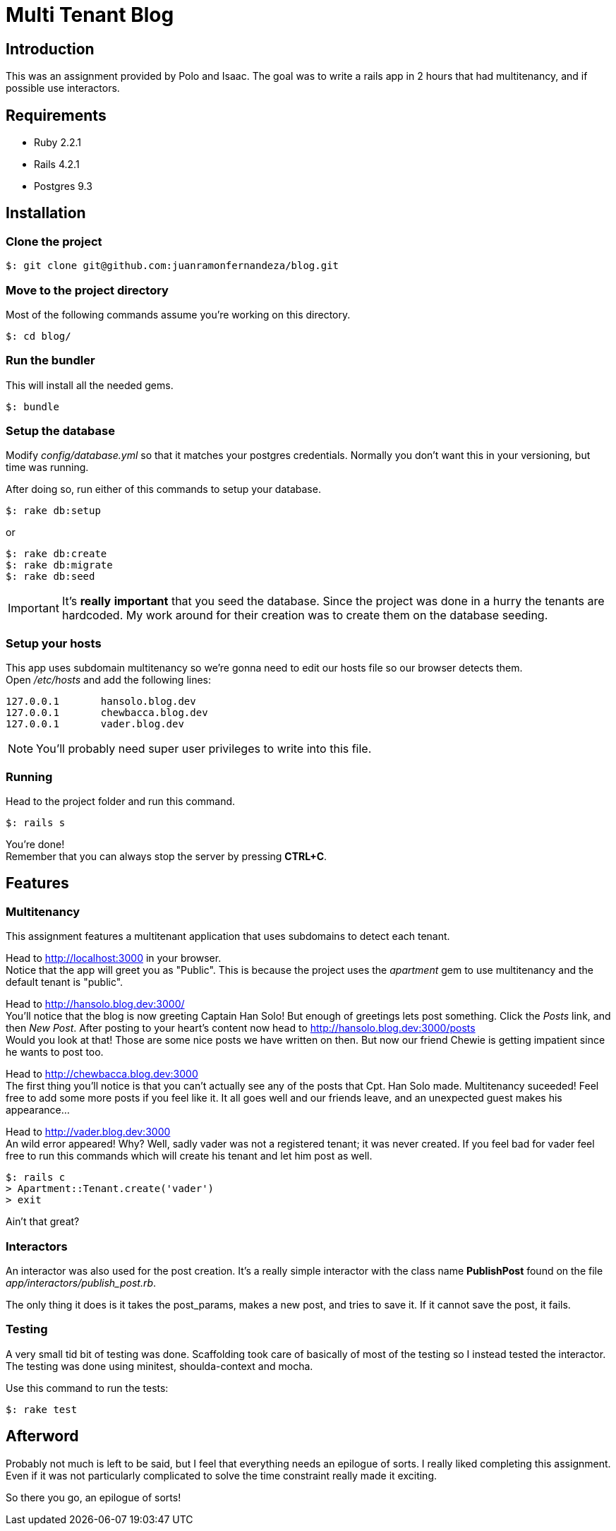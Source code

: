 Multi Tenant Blog
=================

Introduction
------------

This was an assignment provided by Polo and Isaac. The goal was to write a rails app in 2 hours that had multitenancy, and if possible use interactors.


Requirements
------------
* Ruby 2.2.1
* Rails 4.2.1
* Postgres 9.3

Installation
------------

Clone the project
~~~~~~~~~~~~~~~~~
[source,bash]
$: git clone git@github.com:juanramonfernandeza/blog.git

Move to the project directory
~~~~~~~~~~~~~~~~~~~~~~~~~~~~~
Most of the following commands assume you're working on this directory.
[source,bash]
$: cd blog/

Run the bundler
~~~~~~~~~~~~~~~
This will install all the needed gems.
[source,bash]
$: bundle

Setup the database
~~~~~~~~~~~~~~~~~~
Modify _config/database.yml_ so that it matches your postgres credentials. Normally you don't want this in your versioning, but time was running.

After doing so, run either of this commands to setup your database.

[source,bash]
$: rake db:setup

or

[source, bash]
$: rake db:create
$: rake db:migrate
$: rake db:seed

IMPORTANT: It's *really* *important* that you seed the database. Since the project was done in a hurry the tenants are hardcoded. My work around for their creation was to create them on the database seeding.

Setup your hosts
~~~~~~~~~~~~~~~~
This app uses subdomain multitenancy so we're gonna need to edit our hosts file so our browser detects them. +
Open _/etc/hosts_ and add the following lines:

[source,bash]
127.0.0.1	hansolo.blog.dev
127.0.0.1	chewbacca.blog.dev
127.0.0.1	vader.blog.dev

NOTE: You'll probably need super user privileges to write into this file.

Running
~~~~~~~

Head to the project folder and run this command.

[source,bash]
$: rails s

You're done! +
Remember that you can always stop the server by pressing *CTRL+C*.

Features
--------

Multitenancy
~~~~~~~~~~~~
This assignment features a multitenant application that uses subdomains to detect each tenant.

Head to http://localhost:3000 in your browser. +
Notice that the app will greet you as "Public". This is because the project uses the _apartment_ gem to use multitenancy and the default tenant is "public".

Head to http://hansolo.blog.dev:3000/ +
You'll notice that the blog is now greeting Captain Han Solo! But enough of greetings lets post something. Click the _Posts_ link, and then _New_ _Post_. After posting to your heart's content now head to http://hansolo.blog.dev:3000/posts +
Would you look at that! Those are some nice posts we have written on then. But now our friend Chewie is getting impatient since he wants to post too.

Head to http://chewbacca.blog.dev:3000 +
The first thing you'll notice is that you can't actually see any of the posts that Cpt. Han Solo made. Multitenancy suceeded! Feel free to add some more posts if you feel like it. It all goes well and our friends leave, and an unexpected guest makes his appearance...

Head to http://vader.blog.dev:3000 +
An wild error appeared! Why? Well, sadly vader was not a registered tenant; it was never created. If you feel bad for vader feel free to run this commands which will create his tenant and let him post as well.
[source,bash]
$: rails c
> Apartment::Tenant.create('vader')
> exit

Ain't that great?

Interactors
~~~~~~~~~~~
An interactor was also used for the post creation. It's a really simple interactor with the class name *PublishPost* found on the file _app/interactors/publish_post.rb_.

The only thing it does is it takes the post_params, makes a new post, and tries to save it. If it cannot save the post, it fails.

Testing
~~~~~~~
A very small tid bit of testing was done.
Scaffolding took care of basically of most of the testing so I instead tested the interactor.
The testing was done using minitest, shoulda-context and mocha.

Use this command to run the tests:

[source,bash]
$: rake test

Afterword
---------
Probably not much is left to be said, but I feel that everything needs an epilogue of sorts. I really liked completing this assignment. Even if it was not particularly complicated to solve the time constraint really made it exciting.

So there you go, an epilogue of sorts!
